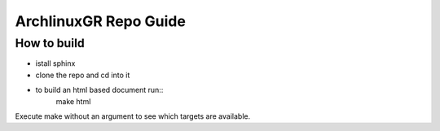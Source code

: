 ==========================================================================
ArchlinuxGR Repo Guide
==========================================================================

How to build
============

* istall sphinx 
* clone the repo and cd into it 
* to build an html based document run::
		make html

Execute make without an argument to see which targets are available.

